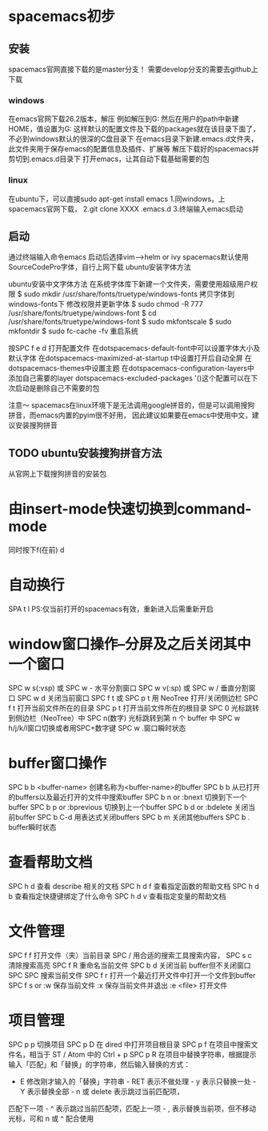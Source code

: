 * spacemacs初步
** 安装
spacemacs官网直接下载的是master分支！
需要develop分支的需要去github上下载
*** windows
在emacs官网下载26.2版本，解压
例如解压到G:\emacs
然后在用户的path中新建HOME，值设置为G:\emacs
这样默认的配置文件及下载的packages就在该目录下面了，不必到windows默认的很深的C盘目录下
在emacs目录下新建.emacs.d文件夹，此文件夹用于保存emacs的配置信息及插件、扩展等
解压下载好的spacemacs并剪切到.emacs.d目录下
打开emacs，让其自动下载基础需要的包
*** linux
在ubuntu下，可以直接sudo apt-get install emacs
1.同windows，上spacemacs官网下载，
2.git clone XXXX .emacs.d
3.终端输入emacs启动

** 启动
通过终端输入命令emacs
启动后选择vim-->helm or ivy
spacemacs默认使用SourceCodePro字体，自行上网下载
ubuntu安装字体方法

ubuntu安装中文字体方法
在系统字体库下新建一个文件夹，需要使用超级用户权限
$ sudo mkdir /usr/share/fonts/truetype/windows-fonts
拷贝字体到windows-fonts下
修改权限并更新字体
$ sudo chmod -R 777  /usr/share/fonts/truetype/windows-font
$ cd /usr/share/fonts/truetype/windows-font
$ sudo mkfontscale
$ sudo mkfontdir
$ sudo fc-cache -fv
重启系统


按SPC f e d 打开配置文件
在dotspacemacs-default-font中可以设置字体大小及默认字体
在dotspacemacs-maximized-at-startup t中设置打开后自动全屏
在dotspacemacs-themes中设置主题
在dotspacemacs-configuration-layers中添加自己需要的layer
dotspacemacs-excluded-packages '()这个配置可以在下次启动是删除自己不需要的包

注意～
spacemacs在linux环境下是无法调用google拼音的，但是可以调用搜狗拼音，而emacs内置的pyim很不好用，
因此建议如果要在emacs中使用中文，建议安装搜狗拼音
** TODO ubuntu安装搜狗拼音方法
从官网上下载搜狗拼音的安装包


* 由insert-mode快速切换到command-mode

同时按下f(在前) d


* 自动换行

SPA t l
PS:仅当前打开的spacemacs有效，重新进入后需重新开启


* window窗口操作--分屏及之后关闭其中一个窗口

SPC w s(:vsp) 或 SPC w - 水平分割窗口
SPC w v(:sp) 或 SPC w / 垂直分割窗口 
SPC w d 关闭当前窗口
SPC f t 或 SPC p t 用 NeoTree 打开/关闭侧边栏
SPC f t 打开当前文件所在的目录 
SPC p t 打开当前文件所在的根目录
SPC 0 光标跳转到侧边栏（NeoTree）中 SPC n(数字) 光标跳转到第 n 个 buffer 中
SPC w h/j/k/l窗口切换或者用SPC+数字键
SPC w .窗口瞬时状态


* buffer窗口操作

SPC b b <buffer-name> 创建名称为<buffer-name>的buffer
SPC b b 从已打开的buffers以及最近打开的文件中搜索buffer
SPC b n or :bnext 切换到下一个buffer
SPC b p or :bprevious 切换到上一个buffer
SPC b d or :bdelete 关闭当前buffer
SPC b C-d 用表达式关闭buffers
SPC b m 关闭其他buffers
SPC b . buffer瞬时状态


* 查看帮助文档

SPC h d 查看 describe 相关的文档 
SPC h d f 查看指定函数的帮助文档 
SPC h d b 查看指定快捷键绑定了什么命令 
SPC h d v 查看指定变量的帮助文档


* 文件管理

SPC f f 打开文件（夹）当前目录
SPC / 用合适的搜索工具搜索内容，
SPC s c 清除搜索高亮 
SPC f R 重命名当前文件
SPC b d 关闭当前 buffer但不关闭窗口
SPC SPC 搜索当前文件
SPC f r 打开一个最近打开文件中打开一个文件到buffer
SPC f s or :w 保存当前文件
:x 保存当前文件并退出
:e <file> 打开文件


* 项目管理
SPC p p 切换项目 
SPC p D 在 dired 中打开项目根目录 
SPC p f 在项目中搜索文件名，相当于 ST / Atom 中的 Ctrl + p 
SPC p R 在项目中替换字符串，根据提示输入「匹配」和「替换」的字符串，然后输入替换的方式： 
        - E 修改刚才输入的「替换」字符串 - RET 表示不做处理 - y 表示只替换一处 - Y 表示替换全部 - n 或 delete 表示跳过当前匹配项，
        匹配下一项 - ^ 表示跳过当前匹配项，匹配上一项 - , 表示替换当前项，但不移动光标，可和 n 或 ^ 配合使用

